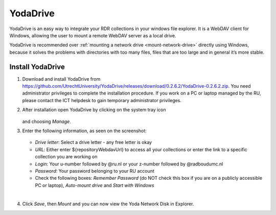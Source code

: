 .. _YodaDrive:

YodaDrive
=========

YodaDrive is an easy way to integrate your RDR collections in your windows file explorer. It is a WebDAV client for Windows, allowing the user to mount a remote WebDAV server as a local drive.

YodaDrive is recommended over :ref:`mounting a network drive <mount-network-drive>` directly using Windows, because it solves the problems with directories with too many files, files that are too large and in general it’s more stable.

Install YodaDrive
-----------------
1. Download and install YodaDrive from https://github.com/UtrechtUniversity/YodaDrive/releases/download/0.2.6.2/YodaDrive-0.2.6.2.zip. You need administrator privileges to complete the installation procedure. If you work on a PC or laptop managed by the RU, please contact the ICT helpdesk to gain temporary administrator privileges.
2. After installation open YodaDrive by clicking on the system tray icon
   
   .. figure:: images/Yoda_system_tray_icon.png
   
   and choosing *Manage*. 
3. Enter the following information, as seen on the screenshot:
   
   .. figure:: images/Yoda_configuration_anonymous.png
   
   *	*Drive letter*: Select a drive letter - any free letter is okay
   *	*URL*: Either enter ${repositoryWebdavUrl} to access all your collections or enter the link to a specific collection you are working on
   *	*Login*: Your u-number followed by @ru.nl or your z-number followed by @radboudumc.nl
   *	*Password*: Your password belonging to your RU account
   *  Check the following boxes: *Remember Password* (do NOT check this box if you are on a publicly accessible PC or laptop), *Auto-mount drive* and *Start with Windows*
|
4. Click *Save*, then *Mount* and you can now view the Yoda Network Disk in Explorer. 
